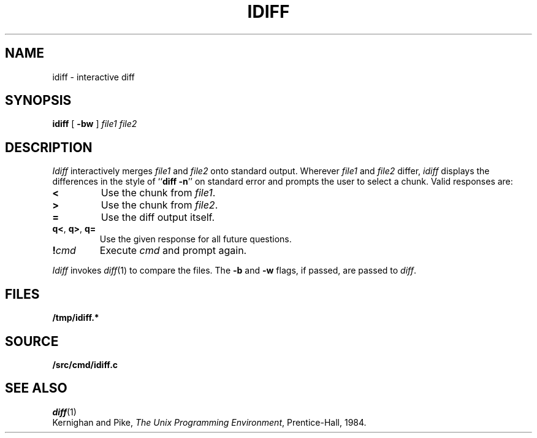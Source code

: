 .TH IDIFF 1
.SH NAME
idiff \- interactive diff
.SH SYNOPSIS
.B idiff
[
.B -bw
]
.I file1
.I file2
.SH DESCRIPTION
.I Idiff
interactively
merges 
.I file1
and 
.I file2
onto standard output.
Wherever
.I file1
and
.I file2
differ,
.I idiff
displays the differences in the style of
.RB `` diff
.BR -n ''
on standard error
and prompts the user to select a chunk.
Valid responses are:
.TP
.B <
Use the chunk from 
.IR file1 .
.TP
.B >
Use the chunk from
.IR file2 .
.TP
.B =
Use the diff output itself.
.TP
.BR q< ", " q> ", " q=
Use the given response for all future questions.
.TP
.BI ! cmd
Execute
.I cmd
and prompt again.
.PP
.I Idiff
invokes
.IR diff (1)
to compare the files.
The
.B -b
and
.B -w
flags,
if passed,
are
passed to
.IR diff .
.SH FILES
.B /tmp/idiff.*
.SH SOURCE
.B \*9/src/cmd/idiff.c
.SH "SEE ALSO
.IR diff (1)
.br
Kernighan and Pike,
.IR "The Unix Programming Environment" ,
Prentice-Hall, 1984.
